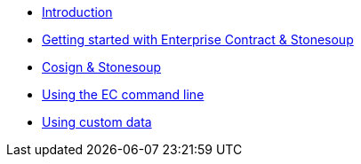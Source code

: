 
* xref:index.adoc[Introduction]
* xref:getting-started.adoc[Getting started with Enterprise Contract & Stonesoup]
* xref:cosign.adoc[Cosign & Stonesoup]
* xref:cli.adoc[Using the EC command line]
* xref:custom-data.adoc[Using custom data]
